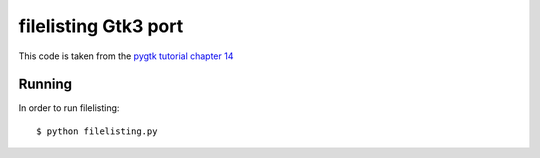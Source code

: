 ..


===============================================================================
filelisting Gtk3 port 
===============================================================================

This code is taken from the `pygtk tutorial chapter 14
<http://www.pygtk.org/pygtk2tutorial/sec-GenericTreeModel.html>`_

-------------------------------------------------------------------------------
Running
-------------------------------------------------------------------------------

In order to run filelisting::

    $ python filelisting.py

